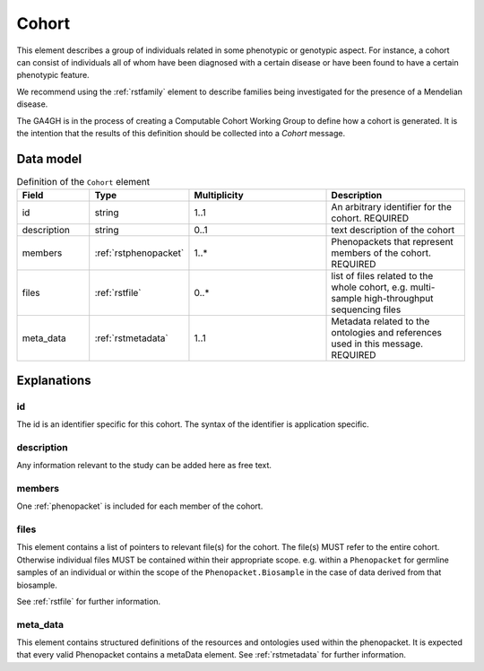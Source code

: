 .. _rstcohort:

######
Cohort
######


This element describes a group of individuals related in some phenotypic or genotypic aspect. For instance, a cohort
can consist of individuals all of whom have been diagnosed with a certain disease or have been found to have a certain
phenotypic feature.

We recommend using the :ref:`rstfamily` element to describe families being investigated for the presence of a Mendelian
disease.

The GA4GH is in the process of creating a Computable Cohort Working Group to define how a cohort is generated. It is the
intention that the results of this definition should be collected into a `Cohort` message.

Data model
##########

.. list-table:: Definition of the ``Cohort`` element
   :widths: 25 25 50 50
   :header-rows: 1

   * - Field
     - Type
     - Multiplicity
     - Description
   * - id
     - string
     - 1..1
     - An arbitrary identifier for the cohort. REQUIRED
   * - description
     - string
     - 0..1
     - text description of the cohort
   * - members
     - :ref:`rstphenopacket`
     - 1..*
     - Phenopackets that represent members of the cohort. REQUIRED
   * - files
     - :ref:`rstfile`
     - 0..*
     - list of files related to the whole cohort, e.g. multi-sample high-throughput sequencing files
   * - meta_data
     - :ref:`rstmetadata`
     - 1..1
     - Metadata related to the ontologies and references used in this message. REQUIRED

Explanations
############

id
~~
The id is an identifier specific for this cohort. The syntax of the identifier is application specific.

description
~~~~~~~~~~~
Any information relevant to the study can be added here as free text.

members
~~~~~~~
One :ref:`phenopacket` is included for each member of the cohort.

files
~~~~~
This element contains a list of pointers to relevant file(s) for the cohort. The file(s) MUST refer to the entire cohort. Otherwise
individual files MUST be contained within their appropriate scope. e.g. within a ``Phenopacket`` for germline samples of
an individual or within the scope of the ``Phenopacket.Biosample`` in the case of data derived from that biosample.

See :ref:`rstfile` for further information.

meta_data
~~~~~~~~
This element contains structured definitions of the resources and ontologies used within the phenopacket.
It is expected that every valid Phenopacket contains a metaData element.
See :ref:`rstmetadata` for further information.



